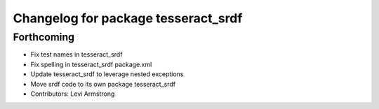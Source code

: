 ^^^^^^^^^^^^^^^^^^^^^^^^^^^^^^^^^^^^
Changelog for package tesseract_srdf
^^^^^^^^^^^^^^^^^^^^^^^^^^^^^^^^^^^^

Forthcoming
-----------
* Fix test names in tesseract_srdf
* Fix spelling in tesseract_srdf package.xml
* Update tesseract_srdf to leverage nested exceptions
* Move srdf code to its own package tesseract_srdf
* Contributors: Levi Armstrong
